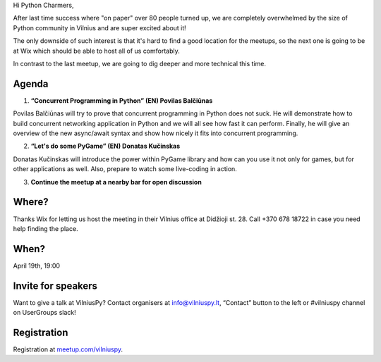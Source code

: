 .. title: VilniusPy #7: Concurrency and Games
.. slug: vilniuspy-7-concurrency-games
.. date: 2017-03-28 13:09:28 UTC+03:00
.. tags: meetup announcement
.. category:
.. link:
.. description:
.. type: text

Hi Python Charmers,

After last time success where "on paper" over 80 people turned up, we are completely overwhelmed by the size of Python community in Vilnius and are super excited about it!

The only downside of such interest is that it's hard to find a good location for the meetups, so the next one is going to be at Wix which should be able to host all of us comfortably.

In contrast to the last meetup, we are going to dig deeper and more technical this time.

Agenda
--------

1. **“Concurrent Programming in Python” (EN) Povilas Balčiūnas**

Povilas Balčiūnas will try to prove that concurrent programming in Python does not suck. He will demonstrate how to build concurrent networking application in Python and we will all see how fast it can perform. Finally, he will give an overview of the new async/await syntax and show how nicely it fits into concurrent programming.

2. **“Let's do some PyGame” (EN) Donatas Kučinskas**

Donatas Kučinskas will introduce the power within PyGame library and how can you use it not only for games, but for other applications as well. Also, prepare to watch some live-coding in action.

3. **Continue the meetup at a nearby bar for open discussion**


Where?
--------
Thanks Wix for letting us host the meeting in their Vilnius office at Didžioji st. 28. Call +370 678 18722 in case you need help finding the place.

When?
--------
April 19th, 19:00

Invite for speakers
-------------------------------------------------
Want to give a talk at VilniusPy? Contact organisers at `info@vilniuspy.lt <mailto:info@vilniuspy.lt/>`_, “Contact” button to the left or #vilniuspy channel on UserGroups slack!

Registration
-------------------------------------
Registration at `meetup.com/vilniuspy <https://www.meetup.com/vilniuspy/events/238765822/>`_.
